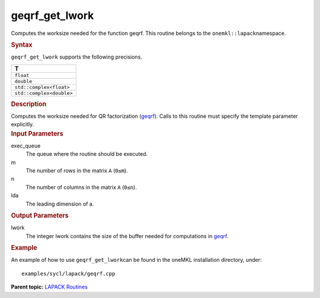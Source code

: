 .. _geqrf_get_lwork:

geqrf_get_lwork
===============


.. container::


   Computes the worksize needed for the function geqrf. This routine
   belongs to the ``onemkl::lapack``\ namespace.


   .. container:: section
      :name: GUID-814D7756-F1E2-4417-A0EA-B4294B8303D4


      .. rubric:: Syntax
         :class: sectiontitle


      .. container:: dlsyntaxpara


         .. cpp:function::  template <typename fp>void         geqrf_get_lwork(queue &exec_queue, std::int64_t m, std::int64_t         n, std::int64_t lda, std::int64_t &lwork)

         ``geqrf_get_lwork`` supports the following precisions.


         .. list-table:: 
            :header-rows: 1

            * -  T 
            * -  ``float`` 
            * -  ``double`` 
            * -  ``std::complex<float>`` 
            * -  ``std::complex<double>`` 




   .. container:: section
      :name: GUID-A3A0248F-23B3-4E74-BDA2-BB8D23F19A50


      .. rubric:: Description
         :class: sectiontitle


      Computes the worksize needed for QR factorization
      (`geqrf <geqrf.html>`__).
      Calls to this routine must specify the template parameter
      explicitly.


   .. container:: section
      :name: GUID-F841BA63-D4EE-4C75-9831-BB804CEA8622


      .. rubric:: Input Parameters
         :class: sectiontitle


      exec_queue
         The queue where the routine should be executed.


      m
         The number of rows in the matrix ``A`` (``0≤m``).


      n
         The number of columns in the matrix ``A`` (``0≤n``).


      lda
         The leading dimension of a.


   .. container:: section
      :name: GUID-F0C3D97D-E883-4070-A1C2-4FE43CC37D12


      .. rubric:: Output Parameters
         :class: sectiontitle


      lwork
         The integer lwork contains the size of the buffer needed for
         computations in
         `geqrf <geqrf.html>`__.


   .. container:: section
      :name: GUID-C97BF68F-B566-4164-95E0-A7ADC290DDE2


      .. rubric:: Example
         :class: sectiontitle


      An example of how to use ``geqrf_get_lwork``\ can be found in the
      oneMKL installation directory, under:


      ::


         examples/sycl/lapack/geqrf.cpp


.. container:: familylinks


   .. container:: parentlink


      **Parent topic:** `LAPACK
      Routines <lapack.html>`__


